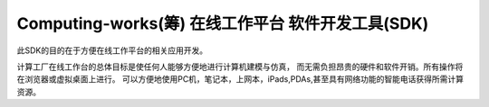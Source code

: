 ﻿Computing-works(筹)  在线工作平台  软件开发工具(SDK)
=====================================================
此SDK的目的在于方便在线工作平台的相关应用开发。

计算工厂在线工作台的总体目标是使任何人能够方便地进行计算机建模与仿真，
而无需负担昂贵的硬件和软件开销。所有操作将在浏览器或虚拟桌面上进行。
可以方便地使用PC机，笔记本，上网本，iPads,PDAs,甚至具有网络功能的智能电话获得所需计算资源。
